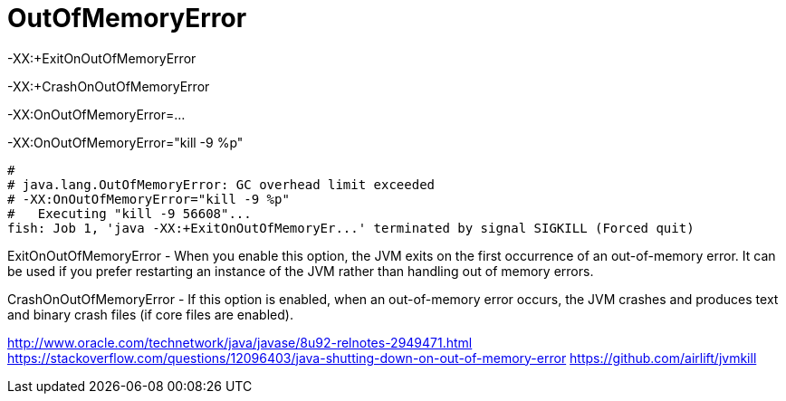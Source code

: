 = OutOfMemoryError

-XX:+ExitOnOutOfMemoryError

-XX:+CrashOnOutOfMemoryError

-XX:OnOutOfMemoryError=...

-XX:OnOutOfMemoryError="kill -9 %p"
----
#
# java.lang.OutOfMemoryError: GC overhead limit exceeded
# -XX:OnOutOfMemoryError="kill -9 %p"
#   Executing "kill -9 56608"...
fish: Job 1, 'java -XX:+ExitOnOutOfMemoryEr...' terminated by signal SIGKILL (Forced quit)
----

ExitOnOutOfMemoryError - When you enable this option, the JVM exits on the first occurrence of an out-of-memory error. It can be used if you prefer restarting an instance of the JVM rather than handling out of memory errors.

CrashOnOutOfMemoryError - If this option is enabled, when an out-of-memory error occurs, the JVM crashes and produces text and binary crash files (if core files are enabled).

http://www.oracle.com/technetwork/java/javase/8u92-relnotes-2949471.html
https://stackoverflow.com/questions/12096403/java-shutting-down-on-out-of-memory-error
https://github.com/airlift/jvmkill